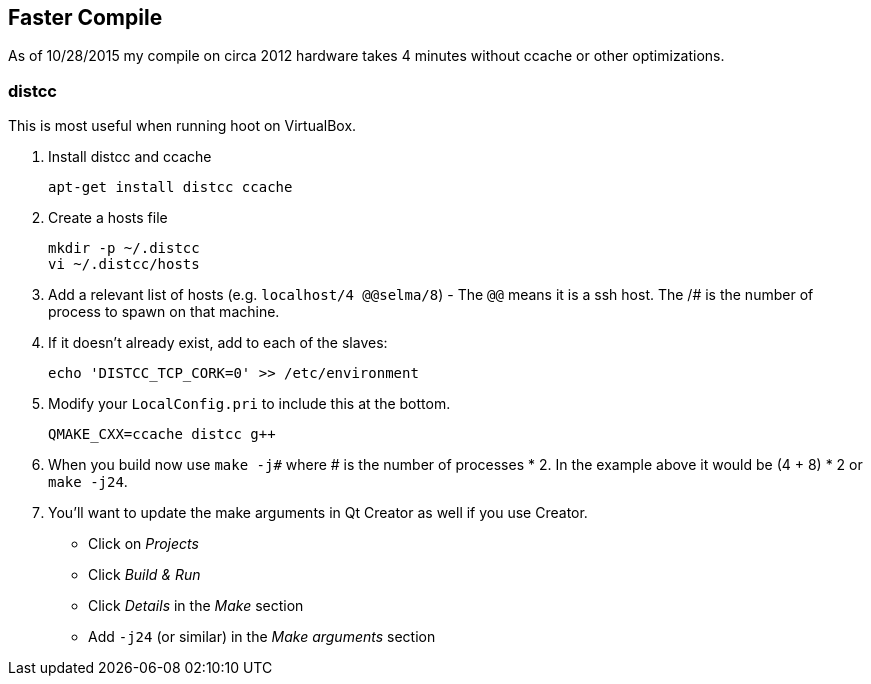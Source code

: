 
== Faster Compile

As of 10/28/2015 my compile on circa 2012 hardware takes 4 minutes without ccache or other optimizations.

=== distcc

This is most useful when running hoot on VirtualBox.

1. Install distcc and ccache
+
--------
apt-get install distcc ccache
--------
2. Create a hosts file
+
--------
mkdir -p ~/.distcc
vi ~/.distcc/hosts
--------
3. Add a relevant list of hosts (e.g. `localhost/4 @@selma/8`) - The `@@` means it is a ssh host. The /# is the number of process to spawn on that machine.
4. If it doesn't already exist, add to each of the slaves:
+
--------
echo 'DISTCC_TCP_CORK=0' >> /etc/environment
--------
5. Modify your `LocalConfig.pri` to include this at the bottom.
+
--------
QMAKE_CXX=ccache distcc g++
--------
6. When you build now use `make -j#` where # is the number of processes * 2. In the example above it would be (4 + 8) * 2 or `make -j24`.
7. You'll want to update the make arguments in Qt Creator as well if you use Creator.
** Click on _Projects_
** Click _Build & Run_
** Click _Details_ in the _Make_ section
** Add `-j24` (or similar) in the _Make arguments_ section


